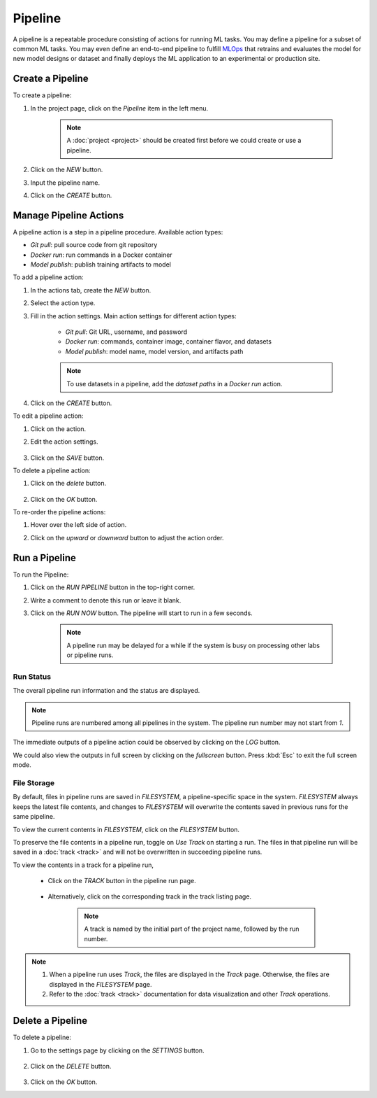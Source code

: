 #########
Pipeline
#########

A pipeline is a repeatable procedure consisting of actions for running ML tasks.
You may define a pipeline for a subset of common ML tasks.
You may even define an end-to-end pipeline to fulfill `MLOps <https://en.wikipedia.org/wiki/MLOps>`_ that
retrains and evaluates the model for new model designs or dataset
and finally deploys the ML application to an experimental or production site.

Create a Pipeline
=================

To create a pipeline:

#) In the project page, click on the *Pipeline*  item in the left menu.

    .. image:: /_static/imgs/user/get_started/goto_pipeline.png
        :width: 600

    .. note::
        A :doc:`project <project>` should be created first before we could create or use a pipeline.

#) Click on the *NEW* button.
#) Input the pipeline name.
#) Click on the *CREATE* button.

    .. image:: /_static/imgs/user/get_started/add_pipeline_1.png
        :width: 600

Manage Pipeline Actions
=======================

A pipeline action is a step in a pipeline procedure.
Available action types:

* *Git pull*: pull source code from git repository
* *Docker run*: run commands in a Docker container
* *Model publish*: publish training artifacts to model

To add a pipeline action:

#) In the actions tab, create the *NEW* button.
#) Select the action type.
#) Fill in the action settings. Main action settings for different action types:

    * *Git pull*: Git URL, username, and password
    * *Docker run*: commands, container image, container flavor, and datasets
    * *Model publish*: model name, model version, and artifacts path

    .. image:: /_static/imgs/user/get_started/add_pipeline_action_2_2.png
        :width: 480

    .. note::
        To use datasets in a pipeline, add the *dataset paths* in a *Docker run* action.

#) Click on the *CREATE* button.

To edit a pipeline action:

#) Click on the action.
#) Edit the action settings.

    .. image:: /_static/imgs/user/pipeline/edit_action_1.png
        :width: 300

#) Click on the *SAVE* button.

To delete a pipeline action:

#) Click on the *delete* button.

    .. image:: /_static/imgs/user/pipeline/del_action_1.png
        :width: 300

#) Click on the *OK* button.

To re-order the pipeline actions:

#) Hover over the left side of action.
#) Click on the *upward* or *downward* button to adjust the action order.

    .. image:: /_static/imgs/user/pipeline/reorder_action_1.png
        :width: 300

Run a Pipeline
==============

To run the Pipeline:

#) Click on the *RUN PIPELINE* button in the top-right corner.
#) Write a comment to denote this run or leave it blank.
#) Click on the *RUN NOW* button. The pipeline will start to run in a few seconds.

    .. image:: /_static/imgs/user/get_started/run_pipeline_1_1.png
        :width: 300

    .. note::
        A pipeline run may be delayed for a while
        if the system is busy on processing other labs or pipeline runs.

Run Status
----------

The overall pipeline run information and the status are displayed.

.. image:: /_static/imgs/user/get_started/run_pipeline_1_2.png
    :width: 600

.. note::
    Pipeline runs are numbered among all pipelines in the system.
    The pipeline run number may not start from *1*.

The immediate outputs of a pipeline action could be observed by clicking on the *LOG* button.

.. image:: /_static/imgs/user/get_started/run_pipeline_1_3.png
    :width: 600

We could also view the outputs in full screen by clicking on the *fullscreen* button.
Press :kbd:`Esc` to exit the full screen mode.

.. image:: /_static/imgs/user/get_started/run_pipeline_1_4.png
    :width: 600

File Storage
------------

By default, files in pipeline runs are saved in *FILESYSTEM*, a pipeline-specific space in the system.
*FILESYSTEM* always keeps the latest file contents,
and changes to *FILESYSTEM* will overwrite the contents saved in previous runs for the same pipeline.

To view the current contents in *FILESYSTEM*, click on the *FILESYSTEM* button.

.. image:: /_static/imgs/user/pipeline/view_filesystem.png
    :width: 600

To preserve the file contents in a pipeline run, toggle on *Use Track* on starting a run.
The files in that pipeline run will be saved in a :doc:`track <track>`
and will not be overwritten in succeeding pipeline runs.

.. image:: /_static/imgs/user/get_started/run_pipeline_2_1.png
    :width: 480

To view the contents in a track for a pipeline run,

    * Click on the *TRACK* button in the pipeline run page.

        .. image:: /_static/imgs/common/btn_track.png

    * Alternatively, click on the corresponding track in the track listing page.

        .. image:: /_static/imgs/user/get_started/goto_track.png
            :width: 600

        .. note::
            A track is named by the initial part of the project name, followed by the run number.

.. note::
    #) When a pipeline run uses *Track*, the files are displayed in the *Track* page.
       Otherwise, the files are displayed in the *FILESYSTEM* page.
    #) Refer to the :doc:`track <track>` documentation for data visualization and other *Track* operations.

Delete a Pipeline
=================

To delete a pipeline:

#) Go to the settings page by clicking on the *SETTINGS* button.

    .. image:: /_static/imgs/common/btn_settings_2.png

#) Click on the *DELETE* button.

    .. image:: /_static/imgs/user/pipeline/del_pipeline_1.png
        :width: 600

#) Click on the *OK* button.
